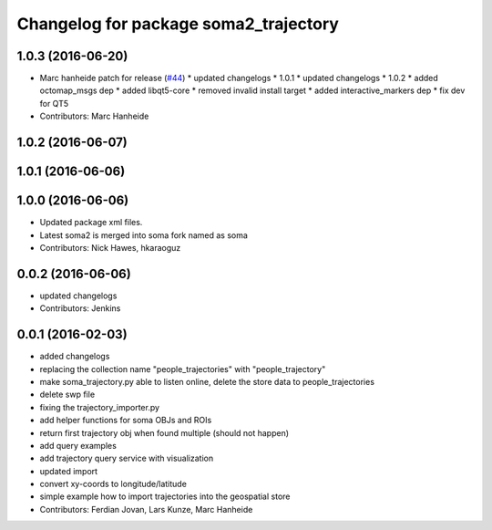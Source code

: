^^^^^^^^^^^^^^^^^^^^^^^^^^^^^^^^^^^^^^
Changelog for package soma2_trajectory
^^^^^^^^^^^^^^^^^^^^^^^^^^^^^^^^^^^^^^

1.0.3 (2016-06-20)
------------------
* Marc hanheide patch for release (`#44 <https://github.com/strands-project/soma/issues/44>`_)
  * updated changelogs
  * 1.0.1
  * updated changelogs
  * 1.0.2
  * added octomap_msgs dep
  * added libqt5-core
  * removed invalid install target
  * added interactive_markers dep
  * fix dev for QT5
* Contributors: Marc Hanheide

1.0.2 (2016-06-07)
------------------

1.0.1 (2016-06-06)
------------------

1.0.0 (2016-06-06)
------------------
* Updated package xml files.
* Latest soma2 is merged into soma fork named as soma
* Contributors: Nick Hawes, hkaraoguz

0.0.2 (2016-06-06)
------------------
* updated changelogs
* Contributors: Jenkins

0.0.1 (2016-02-03)
------------------
* added changelogs
* replacing the collection name "people_trajectories" with "people_trajectory"
* make soma_trajectory.py able to listen online, delete the store data to people_trajectories
* delete swp file
* fixing the trajectory_importer.py
* add helper functions for soma OBJs and ROIs
* return first trajectory obj when found multiple (should not happen)
* add query examples
* add trajectory query service with visualization
* updated import
* convert xy-coords to longitude/latitude
* simple example how to import trajectories into the geospatial store
* Contributors: Ferdian Jovan, Lars Kunze, Marc Hanheide

